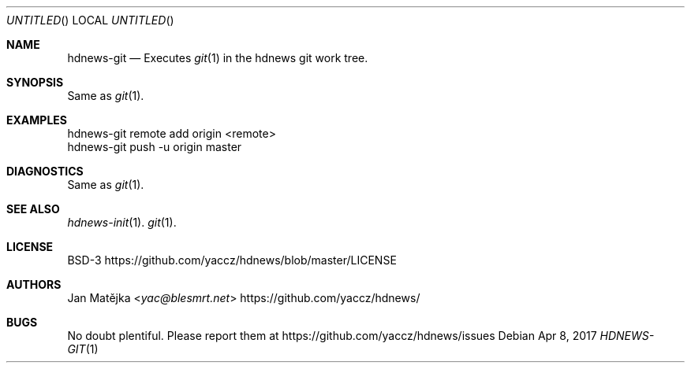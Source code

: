 .Dd Apr 8, 2017
.Os
.Dt HDNEWS-GIT 1
.
.Sh NAME
.Nm hdnews-git
.Nd Executes
.Xr git 1 in the hdnews git work tree.
.
.Sh SYNOPSIS
Same as
.Xr git 1 .
.
.Sh EXAMPLES
hdnews-git remote add origin <remote>
.br
hdnews-git push -u origin master
.sp
.Sh DIAGNOSTICS
Same as
.Xr git 1 .
.Sh SEE ALSO
.Bl
.It
.Xr hdnews-init 1 .
.Xr git 1 .
.El
.Sh LICENSE
BSD-3
.Lk https://github.com/yaccz/hdnews/blob/master/LICENSE
.Sh AUTHORS
.An Jan Matějka Aq Mt yac@blesmrt.net
.Lk https://github.com/yaccz/hdnews/
.Sh BUGS
No doubt plentiful.
Please report them at
.Lk https://github.com/yaccz/hdnews/issues
